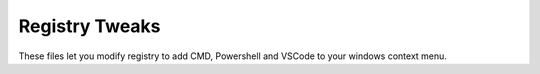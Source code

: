 Registry Tweaks
===============
These files let you modify registry to add CMD, Powershell and VSCode to your windows context menu.
